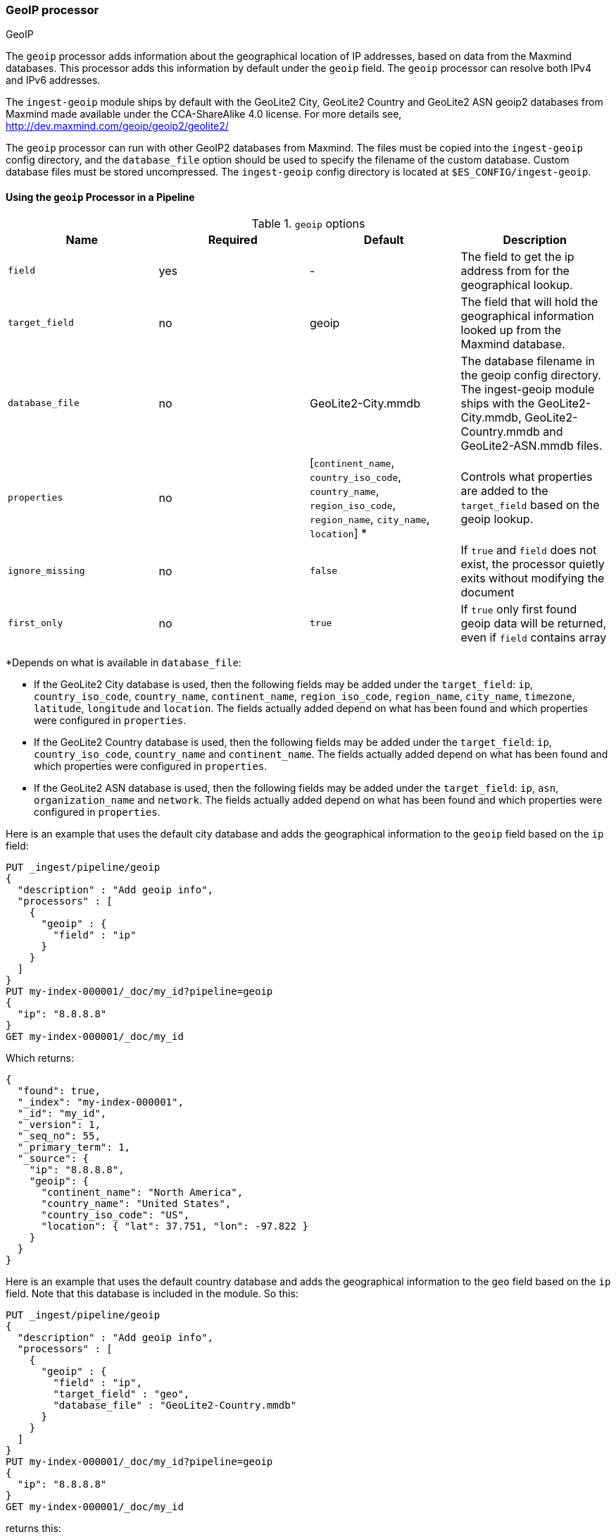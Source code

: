 [[geoip-processor]]
=== GeoIP processor
++++
<titleabbrev>GeoIP</titleabbrev>
++++

The `geoip` processor adds information about the geographical location of IP addresses, based on data from the Maxmind databases.
This processor adds this information by default under the `geoip` field. The `geoip` processor can resolve both IPv4 and
IPv6 addresses.

The `ingest-geoip` module ships by default with the GeoLite2 City, GeoLite2 Country and GeoLite2 ASN geoip2 databases from Maxmind made available
under the CCA-ShareAlike 4.0 license. For more details see, http://dev.maxmind.com/geoip/geoip2/geolite2/

The `geoip` processor can run with other GeoIP2 databases from Maxmind. The files must be copied into the `ingest-geoip` config directory,
and the `database_file` option should be used to specify the filename of the custom database. Custom database files must be stored
uncompressed. The `ingest-geoip` config directory is located at `$ES_CONFIG/ingest-geoip`.

[[using-ingest-geoip]]
==== Using the `geoip` Processor in a Pipeline

[[ingest-geoip-options]]
.`geoip` options
[options="header"]
|======
| Name                   | Required  | Default                                                                            | Description
| `field`                | yes       | -                                                                                  | The field to get the ip address from for the geographical lookup.
| `target_field`         | no        | geoip                                                                              | The field that will hold the geographical information looked up from the Maxmind database.
| `database_file`        | no        | GeoLite2-City.mmdb                                                                 | The database filename in the geoip config directory. The ingest-geoip module ships with the GeoLite2-City.mmdb, GeoLite2-Country.mmdb and GeoLite2-ASN.mmdb files.
| `properties`           | no        | [`continent_name`, `country_iso_code`, `country_name`, `region_iso_code`, `region_name`, `city_name`, `location`] *   | Controls what properties are added to the `target_field` based on the geoip lookup.
| `ignore_missing`       | no        | `false`                                                                            | If `true` and `field` does not exist, the processor quietly exits without modifying the document
| `first_only`           | no        | `true`                                                                             | If `true` only first found geoip data will be returned, even if `field` contains array
|======

*Depends on what is available in `database_file`:

* If the GeoLite2 City database is used, then the following fields may be added under the `target_field`: `ip`,
`country_iso_code`, `country_name`, `continent_name`, `region_iso_code`, `region_name`, `city_name`, `timezone`, `latitude`, `longitude`
and `location`. The fields actually added depend on what has been found and which properties were configured in `properties`.
* If the GeoLite2 Country database is used, then the following fields may be added under the `target_field`: `ip`,
`country_iso_code`, `country_name` and `continent_name`. The fields actually added depend on what has been found and which properties
were configured in `properties`.
* If the GeoLite2 ASN database is used, then the following fields may be added under the `target_field`: `ip`,
`asn`, `organization_name` and `network`. The fields actually added depend on what has been found and which properties were configured
in `properties`.


Here is an example that uses the default city database and adds the geographical information to the `geoip` field based on the `ip` field:

[source,console]
--------------------------------------------------
PUT _ingest/pipeline/geoip
{
  "description" : "Add geoip info",
  "processors" : [
    {
      "geoip" : {
        "field" : "ip"
      }
    }
  ]
}
PUT my-index-000001/_doc/my_id?pipeline=geoip
{
  "ip": "8.8.8.8"
}
GET my-index-000001/_doc/my_id
--------------------------------------------------

Which returns:

[source,console-result]
--------------------------------------------------
{
  "found": true,
  "_index": "my-index-000001",
  "_id": "my_id",
  "_version": 1,
  "_seq_no": 55,
  "_primary_term": 1,
  "_source": {
    "ip": "8.8.8.8",
    "geoip": {
      "continent_name": "North America",
      "country_name": "United States",
      "country_iso_code": "US",
      "location": { "lat": 37.751, "lon": -97.822 }
    }
  }
}
--------------------------------------------------
// TESTRESPONSE[s/"_seq_no": \d+/"_seq_no" : $body._seq_no/ s/"_primary_term":1/"_primary_term" : $body._primary_term/]

Here is an example that uses the default country database and adds the
geographical information to the `geo` field based on the `ip` field. Note that
this database is included in the module. So this:

[source,console]
--------------------------------------------------
PUT _ingest/pipeline/geoip
{
  "description" : "Add geoip info",
  "processors" : [
    {
      "geoip" : {
        "field" : "ip",
        "target_field" : "geo",
        "database_file" : "GeoLite2-Country.mmdb"
      }
    }
  ]
}
PUT my-index-000001/_doc/my_id?pipeline=geoip
{
  "ip": "8.8.8.8"
}
GET my-index-000001/_doc/my_id
--------------------------------------------------

returns this:

[source,console-result]
--------------------------------------------------
{
  "found": true,
  "_index": "my-index-000001",
  "_id": "my_id",
  "_version": 1,
  "_seq_no": 65,
  "_primary_term": 1,
  "_source": {
    "ip": "8.8.8.8",
    "geo": {
      "continent_name": "North America",
      "country_name": "United States",
      "country_iso_code": "US",
    }
  }
}
--------------------------------------------------
// TESTRESPONSE[s/"_seq_no": \d+/"_seq_no" : $body._seq_no/ s/"_primary_term" : 1/"_primary_term" : $body._primary_term/]


Not all IP addresses find geo information from the database, When this
occurs, no `target_field` is inserted into the document.

Here is an example of what documents will be indexed as when information for "80.231.5.0"
cannot be found:

[source,console]
--------------------------------------------------
PUT _ingest/pipeline/geoip
{
  "description" : "Add geoip info",
  "processors" : [
    {
      "geoip" : {
        "field" : "ip"
      }
    }
  ]
}

PUT my-index-000001/_doc/my_id?pipeline=geoip
{
  "ip": "80.231.5.0"
}

GET my-index-000001/_doc/my_id
--------------------------------------------------

Which returns:

[source,console-result]
--------------------------------------------------
{
  "_index" : "my-index-000001",
  "_id" : "my_id",
  "_version" : 1,
  "_seq_no" : 71,
  "_primary_term": 1,
  "found" : true,
  "_source" : {
    "ip" : "80.231.5.0"
  }
}
--------------------------------------------------
// TESTRESPONSE[s/"_seq_no" : \d+/"_seq_no" : $body._seq_no/ s/"_primary_term" : 1/"_primary_term" : $body._primary_term/]

[[ingest-geoip-mappings-note]]
===== Recognizing Location as a Geopoint
Although this processor enriches your document with a `location` field containing
the estimated latitude and longitude of the IP address, this field will not be
indexed as a {ref}/geo-point.html[`geo_point`] type in Elasticsearch without explicitly defining it
as such in the mapping.

You can use the following mapping for the example index above:

[source,console]
--------------------------------------------------
PUT my_ip_locations
{
  "mappings": {
    "properties": {
      "geoip": {
        "properties": {
          "location": { "type": "geo_point" }
        }
      }
    }
  }
}
--------------------------------------------------

////
[source,console]
--------------------------------------------------
PUT _ingest/pipeline/geoip
{
  "description" : "Add geoip info",
  "processors" : [
    {
      "geoip" : {
        "field" : "ip"
      }
    }
  ]
}

PUT my_ip_locations/_doc/1?refresh=true&pipeline=geoip
{
  "ip": "8.8.8.8"
}

GET /my_ip_locations/_search
{
  "query": {
    "bool": {
      "must": {
        "match_all": {}
      },
      "filter": {
        "geo_distance": {
          "distance": "1m",
          "geoip.location": {
            "lon": -97.822,
            "lat": 37.751
          }
        }
      }
    }
  }
}
--------------------------------------------------
// TEST[continued]

[source,console-result]
--------------------------------------------------
{
  "took" : 3,
  "timed_out" : false,
  "_shards" : {
    "total" : 1,
    "successful" : 1,
    "skipped" : 0,
    "failed" : 0
  },
  "hits" : {
    "total" : {
      "value": 1,
      "relation": "eq"
    },
    "max_score" : 1.0,
    "hits" : [
      {
        "_index" : "my_ip_locations",
        "_id" : "1",
        "_score" : 1.0,
        "_source" : {
          "geoip" : {
            "continent_name" : "North America",
            "country_iso_code" : "US",
            "location" : {
              "lon" : -97.822,
              "lat" : 37.751
            }
          },
          "ip" : "8.8.8.8"
        }
      }
    ]
  }
}
--------------------------------------------------
// TESTRESPONSE[s/"took" : 3/"took" : $body.took/]
////

[[ingest-geoip-settings]]
===== Node Settings

The `geoip` processor supports the following setting:

`ingest.geoip.cache_size`::

    The maximum number of results that should be cached. Defaults to `1000`.

Note that these settings are node settings and apply to all `geoip` processors, i.e. there is one cache for all defined `geoip` processors.
